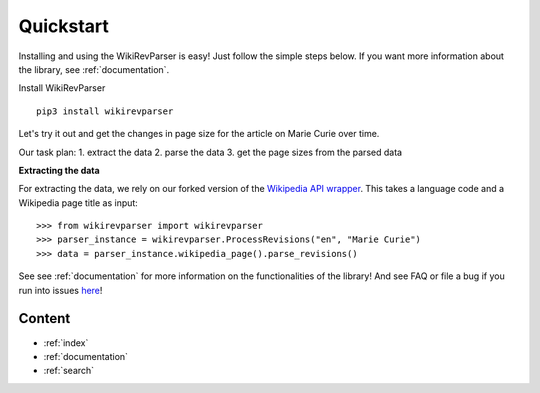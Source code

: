 .. _quickstart:

Quickstart
==========

Installing and using the WikiRevParser is easy! Just follow the simple steps below.
If you want more information about the library, see :ref:`documentation`.

Install WikiRevParser

::

	pip3 install wikirevparser

Let's try it out and get the changes in page size for the article on Marie Curie over time. 

Our task plan:
1. extract the data
2. parse the data
3. get the page sizes from the parsed data

**Extracting the data**

For extracting the data, we rely on our forked version of the `Wikipedia API wrapper <https://github.com/ajoer/Wikipedia>`_. 
This takes a language code and a Wikipedia page title as input:

::

	>>> from wikirevparser import wikirevparser
	>>> parser_instance = wikirevparser.ProcessRevisions("en", "Marie Curie") 
	>>> data = parser_instance.wikipedia_page().parse_revisions()

See see :ref:`documentation` for more information on the functionalities of the library! 
And see FAQ or file a bug if you run into issues `here <https://github.com/ajoer/WikiRevParser/issues>`_!

Content
*******

* :ref:`index`
* :ref:`documentation`
* :ref:`search`

